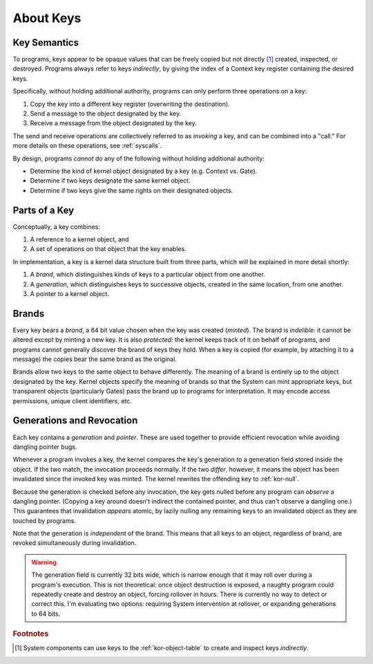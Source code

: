 About Keys
==========

Key Semantics
-------------

To programs, keys appear to be opaque values that can be freely copied but not
directly [#directly]_ created, inspected, or destroyed.  Programs always refer
to keys *indirectly*, by giving the index of a Context key register containing
the desired keys.

Specifically, without holding additional authority, programs can only perform
three operations on a key:

1. Copy the key into a different key register (overwriting the destination).

2. Send a message to the object designated by the key.

3. Receive a message from the object designated by the key.

The send and receive operations are collectively referred to as *invoking* a
key, and can be combined into a "call."  For more details on these operations,
see :ref:`syscalls`.

By design, programs *cannot* do any of the following without holding additional
authority:

- Determine the kind of kernel object designated by a key (e.g. Context vs.
  Gate).

- Determine if two keys designate the same kernel object.

- Determine if two keys give the same rights on their designated objects.


Parts of a Key
--------------

Conceptually, a key combines:

1. A reference to a kernel object, and

2. A set of operations on that object that the key enables.

In implementation, a key is a kernel data structure built from three parts,
which will be explained in more detail shortly:

1. A *brand*, which distinguishes kinds of keys to a particular object from one
   another.

2. A *generation*, which distinguishes keys to successive objects, created in
   the same location, from one another.

3. A pointer to a kernel object.


Brands
------

Every key bears a *brand*, a 64 bit value chosen when the key was created
(*minted*).  The brand is *indelible*: it cannot be altered except by minting a
new key.  It is also *protected*: the kernel keeps track of it on behalf of
programs, and programs cannot generally discover the brand of keys they hold.
When a key is copied (for example, by attaching it to a message) the copies
bear the same brand as the original.

Brands allow two keys to the same object to behave differently.  The meaning of
a brand is entirely up to the object designated by the key.  Kernel objects
specify the meaning of brands so that the System can mint appropriate keys, but
transparent objects (particularly Gates) pass the brand up to programs for
interpretation.  It may encode access permissions, unique client identifiers,
etc.


Generations and Revocation
--------------------------

Each key contains a *generation* and *pointer*.  These are used together to
provide efficient revocation while avoiding dangling pointer bugs.

Whenever a program invokes a key, the kernel compares the key's generation to a
generation field stored inside the object.  If the two match, the invocation
proceeds normally.  If the two *differ*, however, it means the object has been
invalidated since the invoked key was minted.  The kernel rewrites the
offending key to :ref:`kor-null`.

Because the generation is checked before any invocation, the key gets nulled
before any program can *observe* a dangling pointer.  (Copying a key around
doesn't indirect the contained pointer, and thus can't observe a dangling one.)
This guarantees that invalidation *appears* atomic, by lazily nulling any
remaining keys to an invalidated object as they are touched by programs.

Note that the generation is *independent* of the brand.  This means that all
keys to an object, regardless of brand, are revoked simultaneously during
invalidation.

.. warning:: The generation field is currently 32 bits wide, which is narrow
  enough that it may roll over during a program's execution.  This is not
  theoretical: once object destruction is exposed, a naughty program could
  repeatedly create and destroy an object, forcing rollover in hours.  There is
  currently no way to detect or correct this.  I'm evaluating two options:
  requiring System intervention at rollover, or expanding generations to 64
  bits.


.. rubric:: Footnotes

.. [#directly] System components can use keys to the :ref:`kor-object-table` to
  create and inspect keys *indirectly*.
